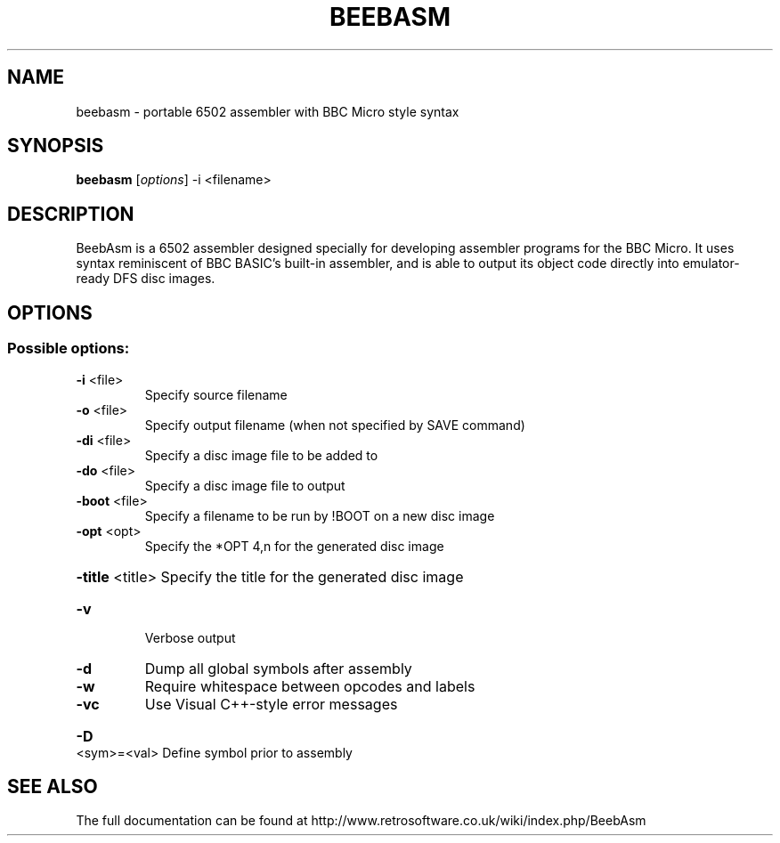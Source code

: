 .TH BEEBASM "1" "June 2021" "beebasm 1.09" "User Commands"
.SH NAME
beebasm \- portable 6502 assembler with BBC Micro style syntax
.SH SYNOPSIS
.B beebasm
.RI [ options ]
.RI -i
.RI <filename>
.SH DESCRIPTION
BeebAsm is a 6502 assembler designed specially for developing assembler programs for the BBC Micro.  It uses syntax reminiscent of BBC BASIC's built-in assembler, and is able to output its object code directly into emulator-ready DFS disc images.
.SH OPTIONS
.SS "Possible options:"
.TP
\fB\-i\fR <file>
Specify source filename
.TP
\fB\-o\fR <file>
Specify output filename (when not specified by SAVE command)
.TP
\fB\-di\fR <file>
Specify a disc image file to be added to
.TP
\fB\-do\fR <file>
Specify a disc image file to output
.TP
\fB\-boot\fR <file>
Specify a filename to be run by !BOOT on a new disc image
.TP
\fB\-opt\fR <opt>
Specify the *OPT 4,n for the generated disc image
.HP
\fB\-title\fR <title> Specify the title for the generated disc image
.TP
\fB\-v\fR
Verbose output
.TP
\fB\-d\fR
Dump all global symbols after assembly
.TP
\fB\-w\fR
Require whitespace between opcodes and labels
.TP
\fB\-vc\fR
Use Visual C++\-style error messages
.HP
\fB\-D\fR <sym>=<val> Define symbol prior to assembly
.SH SEE ALSO
The full documentation can be found at
http://www.retrosoftware.co.uk/wiki/index.php/BeebAsm

